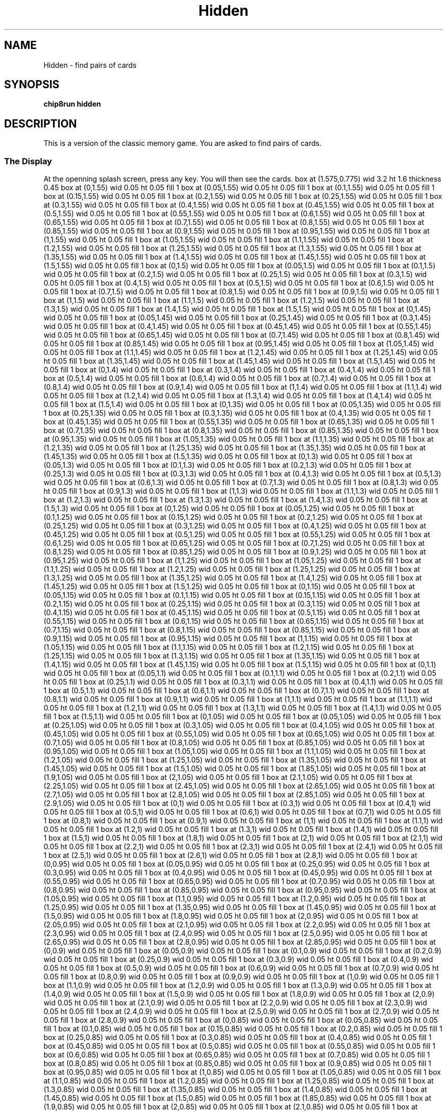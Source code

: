 '\" tp
.\"	chip8 - X11 Chip8 interpreter
.\"	Copyright (C) 1998, 2012 Peter Miller
.\"
.\"	This program is free software; you can redistribute it and/or modify
.\"	it under the terms of the GNU General Public License as published by
.\"	the Free Software Foundation; either version 2 of the License, or
.\"	(at your option) any later version.
.\"
.\"	This program is distributed in the hope that it will be useful,
.\"	but WITHOUT ANY WARRANTY; without even the implied warranty of
.\"	MERCHANTABILITY or FITNESS FOR A PARTICULAR PURPOSE.  See the
.\"	GNU General Public License for more details.
.\"
.\"	You should have received a copy of the GNU General Public License
.\"	along with this program. If not, see
.\"	<http://www.gnu.org/licenses/>.
.\"
.TH "Hidden" 7 Chip8 "Reference Manual" ""
.SH NAME
Hidden \- find pairs of cards
.if require_index \{
.XX "hidden(7)" "find pairs of cards"
.\}
.SH SYNOPSIS
.B chip8run
.B hidden
.SH DESCRIPTION
This is a version of the classic memory game.
You are asked to find pairs of cards.
.SS The Display
At the openning splash screen, press any key.
You will then see the cards.
.PS
box at (1.575,0.775) wid 3.2 ht 1.6 thickness 0.45
box at (0,1.55) wid 0.05 ht 0.05 fill 1
box at (0.05,1.55) wid 0.05 ht 0.05 fill 1
box at (0.1,1.55) wid 0.05 ht 0.05 fill 1
box at (0.15,1.55) wid 0.05 ht 0.05 fill 1
box at (0.2,1.55) wid 0.05 ht 0.05 fill 1
box at (0.25,1.55) wid 0.05 ht 0.05 fill 1
box at (0.3,1.55) wid 0.05 ht 0.05 fill 1
box at (0.4,1.55) wid 0.05 ht 0.05 fill 1
box at (0.45,1.55) wid 0.05 ht 0.05 fill 1
box at (0.5,1.55) wid 0.05 ht 0.05 fill 1
box at (0.55,1.55) wid 0.05 ht 0.05 fill 1
box at (0.6,1.55) wid 0.05 ht 0.05 fill 1
box at (0.65,1.55) wid 0.05 ht 0.05 fill 1
box at (0.7,1.55) wid 0.05 ht 0.05 fill 1
box at (0.8,1.55) wid 0.05 ht 0.05 fill 1
box at (0.85,1.55) wid 0.05 ht 0.05 fill 1
box at (0.9,1.55) wid 0.05 ht 0.05 fill 1
box at (0.95,1.55) wid 0.05 ht 0.05 fill 1
box at (1,1.55) wid 0.05 ht 0.05 fill 1
box at (1.05,1.55) wid 0.05 ht 0.05 fill 1
box at (1.1,1.55) wid 0.05 ht 0.05 fill 1
box at (1.2,1.55) wid 0.05 ht 0.05 fill 1
box at (1.25,1.55) wid 0.05 ht 0.05 fill 1
box at (1.3,1.55) wid 0.05 ht 0.05 fill 1
box at (1.35,1.55) wid 0.05 ht 0.05 fill 1
box at (1.4,1.55) wid 0.05 ht 0.05 fill 1
box at (1.45,1.55) wid 0.05 ht 0.05 fill 1
box at (1.5,1.55) wid 0.05 ht 0.05 fill 1
box at (0,1.5) wid 0.05 ht 0.05 fill 1
box at (0.05,1.5) wid 0.05 ht 0.05 fill 1
box at (0.1,1.5) wid 0.05 ht 0.05 fill 1
box at (0.2,1.5) wid 0.05 ht 0.05 fill 1
box at (0.25,1.5) wid 0.05 ht 0.05 fill 1
box at (0.3,1.5) wid 0.05 ht 0.05 fill 1
box at (0.4,1.5) wid 0.05 ht 0.05 fill 1
box at (0.5,1.5) wid 0.05 ht 0.05 fill 1
box at (0.6,1.5) wid 0.05 ht 0.05 fill 1
box at (0.7,1.5) wid 0.05 ht 0.05 fill 1
box at (0.8,1.5) wid 0.05 ht 0.05 fill 1
box at (0.9,1.5) wid 0.05 ht 0.05 fill 1
box at (1,1.5) wid 0.05 ht 0.05 fill 1
box at (1.1,1.5) wid 0.05 ht 0.05 fill 1
box at (1.2,1.5) wid 0.05 ht 0.05 fill 1
box at (1.3,1.5) wid 0.05 ht 0.05 fill 1
box at (1.4,1.5) wid 0.05 ht 0.05 fill 1
box at (1.5,1.5) wid 0.05 ht 0.05 fill 1
box at (0,1.45) wid 0.05 ht 0.05 fill 1
box at (0.05,1.45) wid 0.05 ht 0.05 fill 1
box at (0.25,1.45) wid 0.05 ht 0.05 fill 1
box at (0.3,1.45) wid 0.05 ht 0.05 fill 1
box at (0.4,1.45) wid 0.05 ht 0.05 fill 1
box at (0.45,1.45) wid 0.05 ht 0.05 fill 1
box at (0.55,1.45) wid 0.05 ht 0.05 fill 1
box at (0.65,1.45) wid 0.05 ht 0.05 fill 1
box at (0.7,1.45) wid 0.05 ht 0.05 fill 1
box at (0.8,1.45) wid 0.05 ht 0.05 fill 1
box at (0.85,1.45) wid 0.05 ht 0.05 fill 1
box at (0.95,1.45) wid 0.05 ht 0.05 fill 1
box at (1.05,1.45) wid 0.05 ht 0.05 fill 1
box at (1.1,1.45) wid 0.05 ht 0.05 fill 1
box at (1.2,1.45) wid 0.05 ht 0.05 fill 1
box at (1.25,1.45) wid 0.05 ht 0.05 fill 1
box at (1.35,1.45) wid 0.05 ht 0.05 fill 1
box at (1.45,1.45) wid 0.05 ht 0.05 fill 1
box at (1.5,1.45) wid 0.05 ht 0.05 fill 1
box at (0,1.4) wid 0.05 ht 0.05 fill 1
box at (0.3,1.4) wid 0.05 ht 0.05 fill 1
box at (0.4,1.4) wid 0.05 ht 0.05 fill 1
box at (0.5,1.4) wid 0.05 ht 0.05 fill 1
box at (0.6,1.4) wid 0.05 ht 0.05 fill 1
box at (0.7,1.4) wid 0.05 ht 0.05 fill 1
box at (0.8,1.4) wid 0.05 ht 0.05 fill 1
box at (0.9,1.4) wid 0.05 ht 0.05 fill 1
box at (1,1.4) wid 0.05 ht 0.05 fill 1
box at (1.1,1.4) wid 0.05 ht 0.05 fill 1
box at (1.2,1.4) wid 0.05 ht 0.05 fill 1
box at (1.3,1.4) wid 0.05 ht 0.05 fill 1
box at (1.4,1.4) wid 0.05 ht 0.05 fill 1
box at (1.5,1.4) wid 0.05 ht 0.05 fill 1
box at (0,1.35) wid 0.05 ht 0.05 fill 1
box at (0.05,1.35) wid 0.05 ht 0.05 fill 1
box at (0.25,1.35) wid 0.05 ht 0.05 fill 1
box at (0.3,1.35) wid 0.05 ht 0.05 fill 1
box at (0.4,1.35) wid 0.05 ht 0.05 fill 1
box at (0.45,1.35) wid 0.05 ht 0.05 fill 1
box at (0.55,1.35) wid 0.05 ht 0.05 fill 1
box at (0.65,1.35) wid 0.05 ht 0.05 fill 1
box at (0.7,1.35) wid 0.05 ht 0.05 fill 1
box at (0.8,1.35) wid 0.05 ht 0.05 fill 1
box at (0.85,1.35) wid 0.05 ht 0.05 fill 1
box at (0.95,1.35) wid 0.05 ht 0.05 fill 1
box at (1.05,1.35) wid 0.05 ht 0.05 fill 1
box at (1.1,1.35) wid 0.05 ht 0.05 fill 1
box at (1.2,1.35) wid 0.05 ht 0.05 fill 1
box at (1.25,1.35) wid 0.05 ht 0.05 fill 1
box at (1.35,1.35) wid 0.05 ht 0.05 fill 1
box at (1.45,1.35) wid 0.05 ht 0.05 fill 1
box at (1.5,1.35) wid 0.05 ht 0.05 fill 1
box at (0,1.3) wid 0.05 ht 0.05 fill 1
box at (0.05,1.3) wid 0.05 ht 0.05 fill 1
box at (0.1,1.3) wid 0.05 ht 0.05 fill 1
box at (0.2,1.3) wid 0.05 ht 0.05 fill 1
box at (0.25,1.3) wid 0.05 ht 0.05 fill 1
box at (0.3,1.3) wid 0.05 ht 0.05 fill 1
box at (0.4,1.3) wid 0.05 ht 0.05 fill 1
box at (0.5,1.3) wid 0.05 ht 0.05 fill 1
box at (0.6,1.3) wid 0.05 ht 0.05 fill 1
box at (0.7,1.3) wid 0.05 ht 0.05 fill 1
box at (0.8,1.3) wid 0.05 ht 0.05 fill 1
box at (0.9,1.3) wid 0.05 ht 0.05 fill 1
box at (1,1.3) wid 0.05 ht 0.05 fill 1
box at (1.1,1.3) wid 0.05 ht 0.05 fill 1
box at (1.2,1.3) wid 0.05 ht 0.05 fill 1
box at (1.3,1.3) wid 0.05 ht 0.05 fill 1
box at (1.4,1.3) wid 0.05 ht 0.05 fill 1
box at (1.5,1.3) wid 0.05 ht 0.05 fill 1
box at (0,1.25) wid 0.05 ht 0.05 fill 1
box at (0.05,1.25) wid 0.05 ht 0.05 fill 1
box at (0.1,1.25) wid 0.05 ht 0.05 fill 1
box at (0.15,1.25) wid 0.05 ht 0.05 fill 1
box at (0.2,1.25) wid 0.05 ht 0.05 fill 1
box at (0.25,1.25) wid 0.05 ht 0.05 fill 1
box at (0.3,1.25) wid 0.05 ht 0.05 fill 1
box at (0.4,1.25) wid 0.05 ht 0.05 fill 1
box at (0.45,1.25) wid 0.05 ht 0.05 fill 1
box at (0.5,1.25) wid 0.05 ht 0.05 fill 1
box at (0.55,1.25) wid 0.05 ht 0.05 fill 1
box at (0.6,1.25) wid 0.05 ht 0.05 fill 1
box at (0.65,1.25) wid 0.05 ht 0.05 fill 1
box at (0.7,1.25) wid 0.05 ht 0.05 fill 1
box at (0.8,1.25) wid 0.05 ht 0.05 fill 1
box at (0.85,1.25) wid 0.05 ht 0.05 fill 1
box at (0.9,1.25) wid 0.05 ht 0.05 fill 1
box at (0.95,1.25) wid 0.05 ht 0.05 fill 1
box at (1,1.25) wid 0.05 ht 0.05 fill 1
box at (1.05,1.25) wid 0.05 ht 0.05 fill 1
box at (1.1,1.25) wid 0.05 ht 0.05 fill 1
box at (1.2,1.25) wid 0.05 ht 0.05 fill 1
box at (1.25,1.25) wid 0.05 ht 0.05 fill 1
box at (1.3,1.25) wid 0.05 ht 0.05 fill 1
box at (1.35,1.25) wid 0.05 ht 0.05 fill 1
box at (1.4,1.25) wid 0.05 ht 0.05 fill 1
box at (1.45,1.25) wid 0.05 ht 0.05 fill 1
box at (1.5,1.25) wid 0.05 ht 0.05 fill 1
box at (0,1.15) wid 0.05 ht 0.05 fill 1
box at (0.05,1.15) wid 0.05 ht 0.05 fill 1
box at (0.1,1.15) wid 0.05 ht 0.05 fill 1
box at (0.15,1.15) wid 0.05 ht 0.05 fill 1
box at (0.2,1.15) wid 0.05 ht 0.05 fill 1
box at (0.25,1.15) wid 0.05 ht 0.05 fill 1
box at (0.3,1.15) wid 0.05 ht 0.05 fill 1
box at (0.4,1.15) wid 0.05 ht 0.05 fill 1
box at (0.45,1.15) wid 0.05 ht 0.05 fill 1
box at (0.5,1.15) wid 0.05 ht 0.05 fill 1
box at (0.55,1.15) wid 0.05 ht 0.05 fill 1
box at (0.6,1.15) wid 0.05 ht 0.05 fill 1
box at (0.65,1.15) wid 0.05 ht 0.05 fill 1
box at (0.7,1.15) wid 0.05 ht 0.05 fill 1
box at (0.8,1.15) wid 0.05 ht 0.05 fill 1
box at (0.85,1.15) wid 0.05 ht 0.05 fill 1
box at (0.9,1.15) wid 0.05 ht 0.05 fill 1
box at (0.95,1.15) wid 0.05 ht 0.05 fill 1
box at (1,1.15) wid 0.05 ht 0.05 fill 1
box at (1.05,1.15) wid 0.05 ht 0.05 fill 1
box at (1.1,1.15) wid 0.05 ht 0.05 fill 1
box at (1.2,1.15) wid 0.05 ht 0.05 fill 1
box at (1.25,1.15) wid 0.05 ht 0.05 fill 1
box at (1.3,1.15) wid 0.05 ht 0.05 fill 1
box at (1.35,1.15) wid 0.05 ht 0.05 fill 1
box at (1.4,1.15) wid 0.05 ht 0.05 fill 1
box at (1.45,1.15) wid 0.05 ht 0.05 fill 1
box at (1.5,1.15) wid 0.05 ht 0.05 fill 1
box at (0,1.1) wid 0.05 ht 0.05 fill 1
box at (0.05,1.1) wid 0.05 ht 0.05 fill 1
box at (0.1,1.1) wid 0.05 ht 0.05 fill 1
box at (0.2,1.1) wid 0.05 ht 0.05 fill 1
box at (0.25,1.1) wid 0.05 ht 0.05 fill 1
box at (0.3,1.1) wid 0.05 ht 0.05 fill 1
box at (0.4,1.1) wid 0.05 ht 0.05 fill 1
box at (0.5,1.1) wid 0.05 ht 0.05 fill 1
box at (0.6,1.1) wid 0.05 ht 0.05 fill 1
box at (0.7,1.1) wid 0.05 ht 0.05 fill 1
box at (0.8,1.1) wid 0.05 ht 0.05 fill 1
box at (0.9,1.1) wid 0.05 ht 0.05 fill 1
box at (1,1.1) wid 0.05 ht 0.05 fill 1
box at (1.1,1.1) wid 0.05 ht 0.05 fill 1
box at (1.2,1.1) wid 0.05 ht 0.05 fill 1
box at (1.3,1.1) wid 0.05 ht 0.05 fill 1
box at (1.4,1.1) wid 0.05 ht 0.05 fill 1
box at (1.5,1.1) wid 0.05 ht 0.05 fill 1
box at (0,1.05) wid 0.05 ht 0.05 fill 1
box at (0.05,1.05) wid 0.05 ht 0.05 fill 1
box at (0.25,1.05) wid 0.05 ht 0.05 fill 1
box at (0.3,1.05) wid 0.05 ht 0.05 fill 1
box at (0.4,1.05) wid 0.05 ht 0.05 fill 1
box at (0.45,1.05) wid 0.05 ht 0.05 fill 1
box at (0.55,1.05) wid 0.05 ht 0.05 fill 1
box at (0.65,1.05) wid 0.05 ht 0.05 fill 1
box at (0.7,1.05) wid 0.05 ht 0.05 fill 1
box at (0.8,1.05) wid 0.05 ht 0.05 fill 1
box at (0.85,1.05) wid 0.05 ht 0.05 fill 1
box at (0.95,1.05) wid 0.05 ht 0.05 fill 1
box at (1.05,1.05) wid 0.05 ht 0.05 fill 1
box at (1.1,1.05) wid 0.05 ht 0.05 fill 1
box at (1.2,1.05) wid 0.05 ht 0.05 fill 1
box at (1.25,1.05) wid 0.05 ht 0.05 fill 1
box at (1.35,1.05) wid 0.05 ht 0.05 fill 1
box at (1.45,1.05) wid 0.05 ht 0.05 fill 1
box at (1.5,1.05) wid 0.05 ht 0.05 fill 1
box at (1.85,1.05) wid 0.05 ht 0.05 fill 1
box at (1.9,1.05) wid 0.05 ht 0.05 fill 1
box at (2,1.05) wid 0.05 ht 0.05 fill 1
box at (2.1,1.05) wid 0.05 ht 0.05 fill 1
box at (2.25,1.05) wid 0.05 ht 0.05 fill 1
box at (2.45,1.05) wid 0.05 ht 0.05 fill 1
box at (2.65,1.05) wid 0.05 ht 0.05 fill 1
box at (2.7,1.05) wid 0.05 ht 0.05 fill 1
box at (2.8,1.05) wid 0.05 ht 0.05 fill 1
box at (2.85,1.05) wid 0.05 ht 0.05 fill 1
box at (2.9,1.05) wid 0.05 ht 0.05 fill 1
box at (0,1) wid 0.05 ht 0.05 fill 1
box at (0.3,1) wid 0.05 ht 0.05 fill 1
box at (0.4,1) wid 0.05 ht 0.05 fill 1
box at (0.5,1) wid 0.05 ht 0.05 fill 1
box at (0.6,1) wid 0.05 ht 0.05 fill 1
box at (0.7,1) wid 0.05 ht 0.05 fill 1
box at (0.8,1) wid 0.05 ht 0.05 fill 1
box at (0.9,1) wid 0.05 ht 0.05 fill 1
box at (1,1) wid 0.05 ht 0.05 fill 1
box at (1.1,1) wid 0.05 ht 0.05 fill 1
box at (1.2,1) wid 0.05 ht 0.05 fill 1
box at (1.3,1) wid 0.05 ht 0.05 fill 1
box at (1.4,1) wid 0.05 ht 0.05 fill 1
box at (1.5,1) wid 0.05 ht 0.05 fill 1
box at (1.8,1) wid 0.05 ht 0.05 fill 1
box at (2,1) wid 0.05 ht 0.05 fill 1
box at (2.1,1) wid 0.05 ht 0.05 fill 1
box at (2.2,1) wid 0.05 ht 0.05 fill 1
box at (2.3,1) wid 0.05 ht 0.05 fill 1
box at (2.4,1) wid 0.05 ht 0.05 fill 1
box at (2.5,1) wid 0.05 ht 0.05 fill 1
box at (2.6,1) wid 0.05 ht 0.05 fill 1
box at (2.8,1) wid 0.05 ht 0.05 fill 1
box at (0,0.95) wid 0.05 ht 0.05 fill 1
box at (0.05,0.95) wid 0.05 ht 0.05 fill 1
box at (0.25,0.95) wid 0.05 ht 0.05 fill 1
box at (0.3,0.95) wid 0.05 ht 0.05 fill 1
box at (0.4,0.95) wid 0.05 ht 0.05 fill 1
box at (0.45,0.95) wid 0.05 ht 0.05 fill 1
box at (0.55,0.95) wid 0.05 ht 0.05 fill 1
box at (0.65,0.95) wid 0.05 ht 0.05 fill 1
box at (0.7,0.95) wid 0.05 ht 0.05 fill 1
box at (0.8,0.95) wid 0.05 ht 0.05 fill 1
box at (0.85,0.95) wid 0.05 ht 0.05 fill 1
box at (0.95,0.95) wid 0.05 ht 0.05 fill 1
box at (1.05,0.95) wid 0.05 ht 0.05 fill 1
box at (1.1,0.95) wid 0.05 ht 0.05 fill 1
box at (1.2,0.95) wid 0.05 ht 0.05 fill 1
box at (1.25,0.95) wid 0.05 ht 0.05 fill 1
box at (1.35,0.95) wid 0.05 ht 0.05 fill 1
box at (1.45,0.95) wid 0.05 ht 0.05 fill 1
box at (1.5,0.95) wid 0.05 ht 0.05 fill 1
box at (1.8,0.95) wid 0.05 ht 0.05 fill 1
box at (2,0.95) wid 0.05 ht 0.05 fill 1
box at (2.05,0.95) wid 0.05 ht 0.05 fill 1
box at (2.1,0.95) wid 0.05 ht 0.05 fill 1
box at (2.2,0.95) wid 0.05 ht 0.05 fill 1
box at (2.3,0.95) wid 0.05 ht 0.05 fill 1
box at (2.4,0.95) wid 0.05 ht 0.05 fill 1
box at (2.5,0.95) wid 0.05 ht 0.05 fill 1
box at (2.65,0.95) wid 0.05 ht 0.05 fill 1
box at (2.8,0.95) wid 0.05 ht 0.05 fill 1
box at (2.85,0.95) wid 0.05 ht 0.05 fill 1
box at (0,0.9) wid 0.05 ht 0.05 fill 1
box at (0.05,0.9) wid 0.05 ht 0.05 fill 1
box at (0.1,0.9) wid 0.05 ht 0.05 fill 1
box at (0.2,0.9) wid 0.05 ht 0.05 fill 1
box at (0.25,0.9) wid 0.05 ht 0.05 fill 1
box at (0.3,0.9) wid 0.05 ht 0.05 fill 1
box at (0.4,0.9) wid 0.05 ht 0.05 fill 1
box at (0.5,0.9) wid 0.05 ht 0.05 fill 1
box at (0.6,0.9) wid 0.05 ht 0.05 fill 1
box at (0.7,0.9) wid 0.05 ht 0.05 fill 1
box at (0.8,0.9) wid 0.05 ht 0.05 fill 1
box at (0.9,0.9) wid 0.05 ht 0.05 fill 1
box at (1,0.9) wid 0.05 ht 0.05 fill 1
box at (1.1,0.9) wid 0.05 ht 0.05 fill 1
box at (1.2,0.9) wid 0.05 ht 0.05 fill 1
box at (1.3,0.9) wid 0.05 ht 0.05 fill 1
box at (1.4,0.9) wid 0.05 ht 0.05 fill 1
box at (1.5,0.9) wid 0.05 ht 0.05 fill 1
box at (1.8,0.9) wid 0.05 ht 0.05 fill 1
box at (2,0.9) wid 0.05 ht 0.05 fill 1
box at (2.1,0.9) wid 0.05 ht 0.05 fill 1
box at (2.2,0.9) wid 0.05 ht 0.05 fill 1
box at (2.3,0.9) wid 0.05 ht 0.05 fill 1
box at (2.4,0.9) wid 0.05 ht 0.05 fill 1
box at (2.5,0.9) wid 0.05 ht 0.05 fill 1
box at (2.7,0.9) wid 0.05 ht 0.05 fill 1
box at (2.8,0.9) wid 0.05 ht 0.05 fill 1
box at (0,0.85) wid 0.05 ht 0.05 fill 1
box at (0.05,0.85) wid 0.05 ht 0.05 fill 1
box at (0.1,0.85) wid 0.05 ht 0.05 fill 1
box at (0.15,0.85) wid 0.05 ht 0.05 fill 1
box at (0.2,0.85) wid 0.05 ht 0.05 fill 1
box at (0.25,0.85) wid 0.05 ht 0.05 fill 1
box at (0.3,0.85) wid 0.05 ht 0.05 fill 1
box at (0.4,0.85) wid 0.05 ht 0.05 fill 1
box at (0.45,0.85) wid 0.05 ht 0.05 fill 1
box at (0.5,0.85) wid 0.05 ht 0.05 fill 1
box at (0.55,0.85) wid 0.05 ht 0.05 fill 1
box at (0.6,0.85) wid 0.05 ht 0.05 fill 1
box at (0.65,0.85) wid 0.05 ht 0.05 fill 1
box at (0.7,0.85) wid 0.05 ht 0.05 fill 1
box at (0.8,0.85) wid 0.05 ht 0.05 fill 1
box at (0.85,0.85) wid 0.05 ht 0.05 fill 1
box at (0.9,0.85) wid 0.05 ht 0.05 fill 1
box at (0.95,0.85) wid 0.05 ht 0.05 fill 1
box at (1,0.85) wid 0.05 ht 0.05 fill 1
box at (1.05,0.85) wid 0.05 ht 0.05 fill 1
box at (1.1,0.85) wid 0.05 ht 0.05 fill 1
box at (1.2,0.85) wid 0.05 ht 0.05 fill 1
box at (1.25,0.85) wid 0.05 ht 0.05 fill 1
box at (1.3,0.85) wid 0.05 ht 0.05 fill 1
box at (1.35,0.85) wid 0.05 ht 0.05 fill 1
box at (1.4,0.85) wid 0.05 ht 0.05 fill 1
box at (1.45,0.85) wid 0.05 ht 0.05 fill 1
box at (1.5,0.85) wid 0.05 ht 0.05 fill 1
box at (1.85,0.85) wid 0.05 ht 0.05 fill 1
box at (1.9,0.85) wid 0.05 ht 0.05 fill 1
box at (2,0.85) wid 0.05 ht 0.05 fill 1
box at (2.1,0.85) wid 0.05 ht 0.05 fill 1
box at (2.25,0.85) wid 0.05 ht 0.05 fill 1
box at (2.45,0.85) wid 0.05 ht 0.05 fill 1
box at (2.6,0.85) wid 0.05 ht 0.05 fill 1
box at (2.65,0.85) wid 0.05 ht 0.05 fill 1
box at (2.8,0.85) wid 0.05 ht 0.05 fill 1
box at (2.85,0.85) wid 0.05 ht 0.05 fill 1
box at (2.9,0.85) wid 0.05 ht 0.05 fill 1
box at (0,0.75) wid 0.05 ht 0.05 fill 1
box at (0.05,0.75) wid 0.05 ht 0.05 fill 1
box at (0.1,0.75) wid 0.05 ht 0.05 fill 1
box at (0.15,0.75) wid 0.05 ht 0.05 fill 1
box at (0.2,0.75) wid 0.05 ht 0.05 fill 1
box at (0.25,0.75) wid 0.05 ht 0.05 fill 1
box at (0.3,0.75) wid 0.05 ht 0.05 fill 1
box at (0.4,0.75) wid 0.05 ht 0.05 fill 1
box at (0.45,0.75) wid 0.05 ht 0.05 fill 1
box at (0.5,0.75) wid 0.05 ht 0.05 fill 1
box at (0.55,0.75) wid 0.05 ht 0.05 fill 1
box at (0.6,0.75) wid 0.05 ht 0.05 fill 1
box at (0.65,0.75) wid 0.05 ht 0.05 fill 1
box at (0.7,0.75) wid 0.05 ht 0.05 fill 1
box at (1.2,0.75) wid 0.05 ht 0.05 fill 1
box at (1.25,0.75) wid 0.05 ht 0.05 fill 1
box at (1.3,0.75) wid 0.05 ht 0.05 fill 1
box at (1.35,0.75) wid 0.05 ht 0.05 fill 1
box at (1.4,0.75) wid 0.05 ht 0.05 fill 1
box at (1.45,0.75) wid 0.05 ht 0.05 fill 1
box at (1.5,0.75) wid 0.05 ht 0.05 fill 1
box at (1.85,0.75) wid 0.05 ht 0.05 fill 1
box at (1.9,0.75) wid 0.05 ht 0.05 fill 1
box at (2.05,0.75) wid 0.05 ht 0.05 fill 1
box at (2.2,0.75) wid 0.05 ht 0.05 fill 1
box at (2.25,0.75) wid 0.05 ht 0.05 fill 1
box at (2.4,0.75) wid 0.05 ht 0.05 fill 1
box at (2.45,0.75) wid 0.05 ht 0.05 fill 1
box at (2.85,0.75) wid 0.05 ht 0.05 fill 1
box at (0,0.7) wid 0.05 ht 0.05 fill 1
box at (0.1,0.7) wid 0.05 ht 0.05 fill 1
box at (0.2,0.7) wid 0.05 ht 0.05 fill 1
box at (0.3,0.7) wid 0.05 ht 0.05 fill 1
box at (0.4,0.7) wid 0.05 ht 0.05 fill 1
box at (0.5,0.7) wid 0.05 ht 0.05 fill 1
box at (0.6,0.7) wid 0.05 ht 0.05 fill 1
box at (0.7,0.7) wid 0.05 ht 0.05 fill 1
box at (0.85,0.7) wid 0.05 ht 0.05 fill 1
box at (0.95,0.7) wid 0.05 ht 0.05 fill 1
box at (1.05,0.7) wid 0.05 ht 0.05 fill 1
box at (1.2,0.7) wid 0.05 ht 0.05 fill 1
box at (1.3,0.7) wid 0.05 ht 0.05 fill 1
box at (1.4,0.7) wid 0.05 ht 0.05 fill 1
box at (1.5,0.7) wid 0.05 ht 0.05 fill 1
box at (1.8,0.7) wid 0.05 ht 0.05 fill 1
box at (2,0.7) wid 0.05 ht 0.05 fill 1
box at (2.1,0.7) wid 0.05 ht 0.05 fill 1
box at (2.2,0.7) wid 0.05 ht 0.05 fill 1
box at (2.3,0.7) wid 0.05 ht 0.05 fill 1
box at (2.4,0.7) wid 0.05 ht 0.05 fill 1
box at (2.5,0.7) wid 0.05 ht 0.05 fill 1
box at (2.8,0.7) wid 0.05 ht 0.05 fill 1
box at (2.85,0.7) wid 0.05 ht 0.05 fill 1
box at (0,0.65) wid 0.05 ht 0.05 fill 1
box at (0.05,0.65) wid 0.05 ht 0.05 fill 1
box at (0.15,0.65) wid 0.05 ht 0.05 fill 1
box at (0.25,0.65) wid 0.05 ht 0.05 fill 1
box at (0.3,0.65) wid 0.05 ht 0.05 fill 1
box at (0.4,0.65) wid 0.05 ht 0.05 fill 1
box at (0.45,0.65) wid 0.05 ht 0.05 fill 1
box at (0.55,0.65) wid 0.05 ht 0.05 fill 1
box at (0.65,0.65) wid 0.05 ht 0.05 fill 1
box at (0.7,0.65) wid 0.05 ht 0.05 fill 1
box at (0.9,0.65) wid 0.05 ht 0.05 fill 1
box at (1,0.65) wid 0.05 ht 0.05 fill 1
box at (1.2,0.65) wid 0.05 ht 0.05 fill 1
box at (1.25,0.65) wid 0.05 ht 0.05 fill 1
box at (1.35,0.65) wid 0.05 ht 0.05 fill 1
box at (1.45,0.65) wid 0.05 ht 0.05 fill 1
box at (1.5,0.65) wid 0.05 ht 0.05 fill 1
box at (1.8,0.65) wid 0.05 ht 0.05 fill 1
box at (2,0.65) wid 0.05 ht 0.05 fill 1
box at (2.05,0.65) wid 0.05 ht 0.05 fill 1
box at (2.1,0.65) wid 0.05 ht 0.05 fill 1
box at (2.2,0.65) wid 0.05 ht 0.05 fill 1
box at (2.25,0.65) wid 0.05 ht 0.05 fill 1
box at (2.4,0.65) wid 0.05 ht 0.05 fill 1
box at (2.5,0.65) wid 0.05 ht 0.05 fill 1
box at (2.85,0.65) wid 0.05 ht 0.05 fill 1
box at (0,0.6) wid 0.05 ht 0.05 fill 1
box at (0.1,0.6) wid 0.05 ht 0.05 fill 1
box at (0.2,0.6) wid 0.05 ht 0.05 fill 1
box at (0.3,0.6) wid 0.05 ht 0.05 fill 1
box at (0.4,0.6) wid 0.05 ht 0.05 fill 1
box at (0.5,0.6) wid 0.05 ht 0.05 fill 1
box at (0.6,0.6) wid 0.05 ht 0.05 fill 1
box at (0.7,0.6) wid 0.05 ht 0.05 fill 1
box at (0.85,0.6) wid 0.05 ht 0.05 fill 1
box at (0.95,0.6) wid 0.05 ht 0.05 fill 1
box at (1.05,0.6) wid 0.05 ht 0.05 fill 1
box at (1.2,0.6) wid 0.05 ht 0.05 fill 1
box at (1.3,0.6) wid 0.05 ht 0.05 fill 1
box at (1.4,0.6) wid 0.05 ht 0.05 fill 1
box at (1.5,0.6) wid 0.05 ht 0.05 fill 1
box at (1.8,0.6) wid 0.05 ht 0.05 fill 1
box at (2,0.6) wid 0.05 ht 0.05 fill 1
box at (2.1,0.6) wid 0.05 ht 0.05 fill 1
box at (2.2,0.6) wid 0.05 ht 0.05 fill 1
box at (2.3,0.6) wid 0.05 ht 0.05 fill 1
box at (2.4,0.6) wid 0.05 ht 0.05 fill 1
box at (2.5,0.6) wid 0.05 ht 0.05 fill 1
box at (2.85,0.6) wid 0.05 ht 0.05 fill 1
box at (0,0.55) wid 0.05 ht 0.05 fill 1
box at (0.05,0.55) wid 0.05 ht 0.05 fill 1
box at (0.15,0.55) wid 0.05 ht 0.05 fill 1
box at (0.25,0.55) wid 0.05 ht 0.05 fill 1
box at (0.3,0.55) wid 0.05 ht 0.05 fill 1
box at (0.4,0.55) wid 0.05 ht 0.05 fill 1
box at (0.45,0.55) wid 0.05 ht 0.05 fill 1
box at (0.55,0.55) wid 0.05 ht 0.05 fill 1
box at (0.65,0.55) wid 0.05 ht 0.05 fill 1
box at (0.7,0.55) wid 0.05 ht 0.05 fill 1
box at (0.9,0.55) wid 0.05 ht 0.05 fill 1
box at (1,0.55) wid 0.05 ht 0.05 fill 1
box at (1.2,0.55) wid 0.05 ht 0.05 fill 1
box at (1.25,0.55) wid 0.05 ht 0.05 fill 1
box at (1.35,0.55) wid 0.05 ht 0.05 fill 1
box at (1.45,0.55) wid 0.05 ht 0.05 fill 1
box at (1.5,0.55) wid 0.05 ht 0.05 fill 1
box at (1.85,0.55) wid 0.05 ht 0.05 fill 1
box at (1.9,0.55) wid 0.05 ht 0.05 fill 1
box at (2,0.55) wid 0.05 ht 0.05 fill 1
box at (2.1,0.55) wid 0.05 ht 0.05 fill 1
box at (2.2,0.55) wid 0.05 ht 0.05 fill 1
box at (2.3,0.55) wid 0.05 ht 0.05 fill 1
box at (2.4,0.55) wid 0.05 ht 0.05 fill 1
box at (2.45,0.55) wid 0.05 ht 0.05 fill 1
box at (2.8,0.55) wid 0.05 ht 0.05 fill 1
box at (2.85,0.55) wid 0.05 ht 0.05 fill 1
box at (2.9,0.55) wid 0.05 ht 0.05 fill 1
box at (0,0.5) wid 0.05 ht 0.05 fill 1
box at (0.1,0.5) wid 0.05 ht 0.05 fill 1
box at (0.2,0.5) wid 0.05 ht 0.05 fill 1
box at (0.3,0.5) wid 0.05 ht 0.05 fill 1
box at (0.4,0.5) wid 0.05 ht 0.05 fill 1
box at (0.5,0.5) wid 0.05 ht 0.05 fill 1
box at (0.6,0.5) wid 0.05 ht 0.05 fill 1
box at (0.7,0.5) wid 0.05 ht 0.05 fill 1
box at (0.85,0.5) wid 0.05 ht 0.05 fill 1
box at (0.95,0.5) wid 0.05 ht 0.05 fill 1
box at (1.05,0.5) wid 0.05 ht 0.05 fill 1
box at (1.2,0.5) wid 0.05 ht 0.05 fill 1
box at (1.3,0.5) wid 0.05 ht 0.05 fill 1
box at (1.4,0.5) wid 0.05 ht 0.05 fill 1
box at (1.5,0.5) wid 0.05 ht 0.05 fill 1
box at (0,0.45) wid 0.05 ht 0.05 fill 1
box at (0.05,0.45) wid 0.05 ht 0.05 fill 1
box at (0.1,0.45) wid 0.05 ht 0.05 fill 1
box at (0.15,0.45) wid 0.05 ht 0.05 fill 1
box at (0.2,0.45) wid 0.05 ht 0.05 fill 1
box at (0.25,0.45) wid 0.05 ht 0.05 fill 1
box at (0.3,0.45) wid 0.05 ht 0.05 fill 1
box at (0.4,0.45) wid 0.05 ht 0.05 fill 1
box at (0.45,0.45) wid 0.05 ht 0.05 fill 1
box at (0.5,0.45) wid 0.05 ht 0.05 fill 1
box at (0.55,0.45) wid 0.05 ht 0.05 fill 1
box at (0.6,0.45) wid 0.05 ht 0.05 fill 1
box at (0.65,0.45) wid 0.05 ht 0.05 fill 1
box at (0.7,0.45) wid 0.05 ht 0.05 fill 1
box at (1.2,0.45) wid 0.05 ht 0.05 fill 1
box at (1.25,0.45) wid 0.05 ht 0.05 fill 1
box at (1.3,0.45) wid 0.05 ht 0.05 fill 1
box at (1.35,0.45) wid 0.05 ht 0.05 fill 1
box at (1.4,0.45) wid 0.05 ht 0.05 fill 1
box at (1.45,0.45) wid 0.05 ht 0.05 fill 1
box at (1.5,0.45) wid 0.05 ht 0.05 fill 1
box at (0,0.35) wid 0.05 ht 0.05 fill 1
box at (0.05,0.35) wid 0.05 ht 0.05 fill 1
box at (0.1,0.35) wid 0.05 ht 0.05 fill 1
box at (0.15,0.35) wid 0.05 ht 0.05 fill 1
box at (0.2,0.35) wid 0.05 ht 0.05 fill 1
box at (0.25,0.35) wid 0.05 ht 0.05 fill 1
box at (0.3,0.35) wid 0.05 ht 0.05 fill 1
box at (0.4,0.35) wid 0.05 ht 0.05 fill 1
box at (0.45,0.35) wid 0.05 ht 0.05 fill 1
box at (0.5,0.35) wid 0.05 ht 0.05 fill 1
box at (0.55,0.35) wid 0.05 ht 0.05 fill 1
box at (0.6,0.35) wid 0.05 ht 0.05 fill 1
box at (0.65,0.35) wid 0.05 ht 0.05 fill 1
box at (0.7,0.35) wid 0.05 ht 0.05 fill 1
box at (0.8,0.35) wid 0.05 ht 0.05 fill 1
box at (0.85,0.35) wid 0.05 ht 0.05 fill 1
box at (0.9,0.35) wid 0.05 ht 0.05 fill 1
box at (0.95,0.35) wid 0.05 ht 0.05 fill 1
box at (1,0.35) wid 0.05 ht 0.05 fill 1
box at (1.05,0.35) wid 0.05 ht 0.05 fill 1
box at (1.1,0.35) wid 0.05 ht 0.05 fill 1
box at (1.2,0.35) wid 0.05 ht 0.05 fill 1
box at (1.25,0.35) wid 0.05 ht 0.05 fill 1
box at (1.3,0.35) wid 0.05 ht 0.05 fill 1
box at (1.35,0.35) wid 0.05 ht 0.05 fill 1
box at (1.4,0.35) wid 0.05 ht 0.05 fill 1
box at (1.45,0.35) wid 0.05 ht 0.05 fill 1
box at (1.5,0.35) wid 0.05 ht 0.05 fill 1
box at (0,0.3) wid 0.05 ht 0.05 fill 1
box at (0.1,0.3) wid 0.05 ht 0.05 fill 1
box at (0.2,0.3) wid 0.05 ht 0.05 fill 1
box at (0.3,0.3) wid 0.05 ht 0.05 fill 1
box at (0.4,0.3) wid 0.05 ht 0.05 fill 1
box at (0.5,0.3) wid 0.05 ht 0.05 fill 1
box at (0.6,0.3) wid 0.05 ht 0.05 fill 1
box at (0.7,0.3) wid 0.05 ht 0.05 fill 1
box at (0.8,0.3) wid 0.05 ht 0.05 fill 1
box at (0.9,0.3) wid 0.05 ht 0.05 fill 1
box at (1,0.3) wid 0.05 ht 0.05 fill 1
box at (1.1,0.3) wid 0.05 ht 0.05 fill 1
box at (1.2,0.3) wid 0.05 ht 0.05 fill 1
box at (1.3,0.3) wid 0.05 ht 0.05 fill 1
box at (1.4,0.3) wid 0.05 ht 0.05 fill 1
box at (1.5,0.3) wid 0.05 ht 0.05 fill 1
box at (0,0.25) wid 0.05 ht 0.05 fill 1
box at (0.05,0.25) wid 0.05 ht 0.05 fill 1
box at (0.15,0.25) wid 0.05 ht 0.05 fill 1
box at (0.25,0.25) wid 0.05 ht 0.05 fill 1
box at (0.3,0.25) wid 0.05 ht 0.05 fill 1
box at (0.4,0.25) wid 0.05 ht 0.05 fill 1
box at (0.45,0.25) wid 0.05 ht 0.05 fill 1
box at (0.55,0.25) wid 0.05 ht 0.05 fill 1
box at (0.65,0.25) wid 0.05 ht 0.05 fill 1
box at (0.7,0.25) wid 0.05 ht 0.05 fill 1
box at (0.8,0.25) wid 0.05 ht 0.05 fill 1
box at (0.85,0.25) wid 0.05 ht 0.05 fill 1
box at (0.95,0.25) wid 0.05 ht 0.05 fill 1
box at (1.05,0.25) wid 0.05 ht 0.05 fill 1
box at (1.1,0.25) wid 0.05 ht 0.05 fill 1
box at (1.2,0.25) wid 0.05 ht 0.05 fill 1
box at (1.25,0.25) wid 0.05 ht 0.05 fill 1
box at (1.35,0.25) wid 0.05 ht 0.05 fill 1
box at (1.45,0.25) wid 0.05 ht 0.05 fill 1
box at (1.5,0.25) wid 0.05 ht 0.05 fill 1
box at (0,0.2) wid 0.05 ht 0.05 fill 1
box at (0.1,0.2) wid 0.05 ht 0.05 fill 1
box at (0.2,0.2) wid 0.05 ht 0.05 fill 1
box at (0.3,0.2) wid 0.05 ht 0.05 fill 1
box at (0.4,0.2) wid 0.05 ht 0.05 fill 1
box at (0.5,0.2) wid 0.05 ht 0.05 fill 1
box at (0.6,0.2) wid 0.05 ht 0.05 fill 1
box at (0.7,0.2) wid 0.05 ht 0.05 fill 1
box at (0.8,0.2) wid 0.05 ht 0.05 fill 1
box at (0.9,0.2) wid 0.05 ht 0.05 fill 1
box at (1,0.2) wid 0.05 ht 0.05 fill 1
box at (1.1,0.2) wid 0.05 ht 0.05 fill 1
box at (1.2,0.2) wid 0.05 ht 0.05 fill 1
box at (1.3,0.2) wid 0.05 ht 0.05 fill 1
box at (1.4,0.2) wid 0.05 ht 0.05 fill 1
box at (1.5,0.2) wid 0.05 ht 0.05 fill 1
box at (0,0.15) wid 0.05 ht 0.05 fill 1
box at (0.05,0.15) wid 0.05 ht 0.05 fill 1
box at (0.15,0.15) wid 0.05 ht 0.05 fill 1
box at (0.25,0.15) wid 0.05 ht 0.05 fill 1
box at (0.3,0.15) wid 0.05 ht 0.05 fill 1
box at (0.4,0.15) wid 0.05 ht 0.05 fill 1
box at (0.45,0.15) wid 0.05 ht 0.05 fill 1
box at (0.55,0.15) wid 0.05 ht 0.05 fill 1
box at (0.65,0.15) wid 0.05 ht 0.05 fill 1
box at (0.7,0.15) wid 0.05 ht 0.05 fill 1
box at (0.8,0.15) wid 0.05 ht 0.05 fill 1
box at (0.85,0.15) wid 0.05 ht 0.05 fill 1
box at (0.95,0.15) wid 0.05 ht 0.05 fill 1
box at (1.05,0.15) wid 0.05 ht 0.05 fill 1
box at (1.1,0.15) wid 0.05 ht 0.05 fill 1
box at (1.2,0.15) wid 0.05 ht 0.05 fill 1
box at (1.25,0.15) wid 0.05 ht 0.05 fill 1
box at (1.35,0.15) wid 0.05 ht 0.05 fill 1
box at (1.45,0.15) wid 0.05 ht 0.05 fill 1
box at (1.5,0.15) wid 0.05 ht 0.05 fill 1
box at (0,0.1) wid 0.05 ht 0.05 fill 1
box at (0.1,0.1) wid 0.05 ht 0.05 fill 1
box at (0.2,0.1) wid 0.05 ht 0.05 fill 1
box at (0.3,0.1) wid 0.05 ht 0.05 fill 1
box at (0.4,0.1) wid 0.05 ht 0.05 fill 1
box at (0.5,0.1) wid 0.05 ht 0.05 fill 1
box at (0.6,0.1) wid 0.05 ht 0.05 fill 1
box at (0.7,0.1) wid 0.05 ht 0.05 fill 1
box at (0.8,0.1) wid 0.05 ht 0.05 fill 1
box at (0.9,0.1) wid 0.05 ht 0.05 fill 1
box at (1,0.1) wid 0.05 ht 0.05 fill 1
box at (1.1,0.1) wid 0.05 ht 0.05 fill 1
box at (1.2,0.1) wid 0.05 ht 0.05 fill 1
box at (1.3,0.1) wid 0.05 ht 0.05 fill 1
box at (1.4,0.1) wid 0.05 ht 0.05 fill 1
box at (1.5,0.1) wid 0.05 ht 0.05 fill 1
box at (0,0.05) wid 0.05 ht 0.05 fill 1
box at (0.05,0.05) wid 0.05 ht 0.05 fill 1
box at (0.1,0.05) wid 0.05 ht 0.05 fill 1
box at (0.15,0.05) wid 0.05 ht 0.05 fill 1
box at (0.2,0.05) wid 0.05 ht 0.05 fill 1
box at (0.25,0.05) wid 0.05 ht 0.05 fill 1
box at (0.3,0.05) wid 0.05 ht 0.05 fill 1
box at (0.4,0.05) wid 0.05 ht 0.05 fill 1
box at (0.45,0.05) wid 0.05 ht 0.05 fill 1
box at (0.5,0.05) wid 0.05 ht 0.05 fill 1
box at (0.55,0.05) wid 0.05 ht 0.05 fill 1
box at (0.6,0.05) wid 0.05 ht 0.05 fill 1
box at (0.65,0.05) wid 0.05 ht 0.05 fill 1
box at (0.7,0.05) wid 0.05 ht 0.05 fill 1
box at (0.8,0.05) wid 0.05 ht 0.05 fill 1
box at (0.85,0.05) wid 0.05 ht 0.05 fill 1
box at (0.9,0.05) wid 0.05 ht 0.05 fill 1
box at (0.95,0.05) wid 0.05 ht 0.05 fill 1
box at (1,0.05) wid 0.05 ht 0.05 fill 1
box at (1.05,0.05) wid 0.05 ht 0.05 fill 1
box at (1.1,0.05) wid 0.05 ht 0.05 fill 1
box at (1.2,0.05) wid 0.05 ht 0.05 fill 1
box at (1.25,0.05) wid 0.05 ht 0.05 fill 1
box at (1.3,0.05) wid 0.05 ht 0.05 fill 1
box at (1.35,0.05) wid 0.05 ht 0.05 fill 1
box at (1.4,0.05) wid 0.05 ht 0.05 fill 1
box at (1.45,0.05) wid 0.05 ht 0.05 fill 1
box at (1.5,0.05) wid 0.05 ht 0.05 fill 1
.PE
.SS The Keys
.TS
center;
l r l.
T{
.PS
boxwid = 0.3
boxht = 0.3
B1: box "1"				fill 0.1
B2: box "2" with .w at B1.e+(0.05,0)
B3: box "3" with .w at B2.e+(0.05,0)	fill 0.1
BC: box "C" with .w at B3.e+(0.05,0)	fill 0.1
B4: box "4" with .n at B1.s-(0,0.05)
B5: box "5" with .w at B4.e+(0.05,0)
B6: box "6" with .w at B5.e+(0.05,0)
BD: box "D" with .w at B6.e+(0.05,0)	fill 0.1
B7: box "7" with .n at B4.s-(0,0.05)	fill 0.1
B8: box "8" with .w at B7.e+(0.05,0)
B9: box "9" with .w at B8.e+(0.05,0)	fill 0.1
BE: box "E" with .w at B9.e+(0.05,0)	fill 0.1
BA: box "A" with .n at B7.s-(0,0.05)	fill 0.1
B0: box "0" with .w at BA.e+(0.05,0)	fill 0.1
BB: box "B" with .w at B0.e+(0.05,0)	fill 0.1
BF: box "F" with .w at BB.e+(0.05,0)	fill 0.1
.PE
T}
\^	2:	up
\^	4:	left
\^	5:	pick
\^	6:	right
\^	8:	down
.TE
.SH COPYRIGHT
Hidden version 1.0
.br
Copyright (C) 1991 David Winter
.SH AUTHOR
David Winter <winter@worldnet.net>
